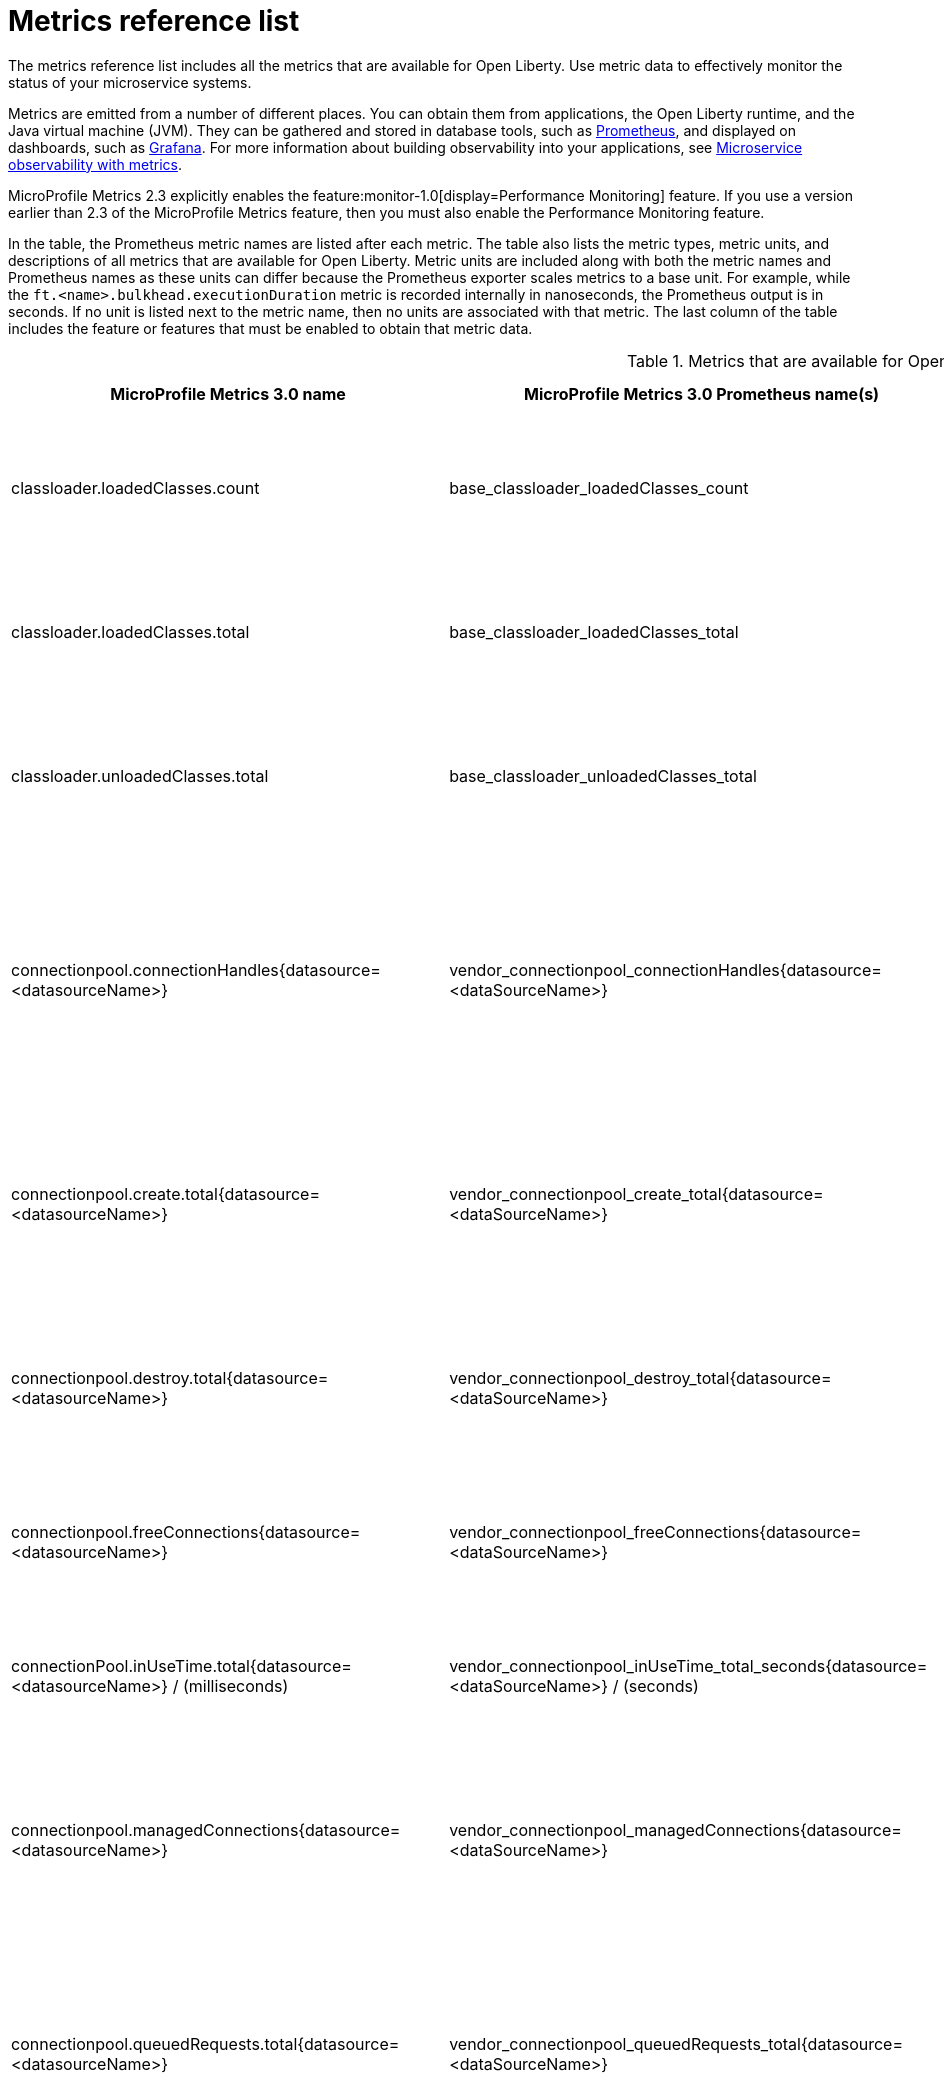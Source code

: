 // Copyright (c) 2019, 2021 IBM Corporation and others.
// Licensed under Creative Commons Attribution-NoDerivatives
// 4.0 International (CC BY-ND 4.0)
//   https://creativecommons.org/licenses/by-nd/4.0/
//
// Contributors:
//     IBM Corporation
//
:page-description: The metrics contained in this reference list are all available for Open Liberty. Use metric data to effectively monitor the status of your microservice systems.
:seo-title: Metrics reference list - openliberty.io
:seo-description: The metrics contained in this reference list are all available for Open Liberty. Use metric data to effectively monitor the status of your microservice systems.
:page-layout: general-reference
:page-type: general
:mp-1-0: feature:mpMetrics-1.0[display=MicroProfile Metrics 1.0]
:mp-1-1: feature:mpMetrics-1.1[display=MicroProfile Metrics 1.1]
:mp-2-0: feature:mpMetrics-2.0[display=MicroProfile Metrics 2.0]
:mp-2-3: feature:mpMetrics-2.3[display=MicroProfile Metrics 2.3]
:mp-3-0: feature:mpMetrics-3.0[display=MicroProfile Metrics 3.0]
:base-metric-features: feature:mpMetrics[display=MicroProfile Metrics]
:vendor-metric-features: feature:mpMetrics[display=MicroProfile Metrics]
:ft-metric-features: feature:mpMetrics[display=MicroProfile Metrics] and feature:mpFaultTolerance[display=MicroProfile Fault Tolerance]
:grpc-client-metric-features: feature:mpMetrics[display=MicroProfile Metrics] and feature:grpcClient[display=gRPC Client]
:grpc-server-metric-features: feature:mpMetrics[display=MicroProfile Metrics] and feature:grpc[display=gRPC]
= Metrics reference list

The metrics reference list includes all the metrics that are available for Open Liberty.
Use metric data to effectively monitor the status of your microservice systems.

Metrics are emitted from a number of different places.
You can obtain them from applications, the Open Liberty runtime, and the Java virtual machine (JVM).
They can be gathered and stored in database tools, such as https://prometheus.io/[Prometheus], and displayed on dashboards, such as https://grafana.com/[Grafana].
For more information about building observability into your applications, see xref:microservice-observability-metrics.adoc[Microservice observability with metrics].

MicroProfile Metrics 2.3 explicitly enables the feature:monitor-1.0[display=Performance Monitoring] feature.
If you use a version earlier than 2.3 of the MicroProfile Metrics feature, then you must also enable the Performance Monitoring feature.

In the table, the Prometheus metric names are listed after each metric.
The table also lists the metric types, metric units, and descriptions of all metrics that are available for Open Liberty.
Metric units are included along with both the metric names and Prometheus names as these units can differ because the Prometheus exporter scales metrics to a base unit.
For example, while the `ft.<name>.bulkhead.executionDuration` metric is recorded internally in nanoseconds, the Prometheus output is in seconds.
If no unit is listed next to the metric name, then no units are associated with that metric.
The last column of the table includes the feature or features that must be enabled to obtain that metric data.
{empty} +

.Metrics that are available for Open Liberty
[%header,cols="3,3,3,2,2"]
|===

|MicroProfile Metrics 3.0 name
|MicroProfile Metrics 3.0 Prometheus name(s)
|Type and description
|Feature(s) required
|Version introduced

|classloader.loadedClasses.count
|base_classloader_loadedClasses_count
|This metric is a gauge. The number of classes that are currently loaded in the JVM.
|{base-metric-features}
|{mp-2-0}

|classloader.loadedClasses.total
|base_classloader_loadedClasses_total
|This metric is a counter. The total number of classes that were loaded since the JVM started.
|{base-metric-features}
|{mp-2-0}

|classloader.unloadedClasses.total
|base_classloader_unloadedClasses_total
|This metric is a counter. The total number of classes that were unloaded since the JVM started.
|{base-metric-features}
|{mp-2-0}

|connectionpool.connectionHandles{datasource=<datasourceName>}
|vendor_connectionpool_connectionHandles{datasource=<dataSourceName>}
|This metric is a gauge. The number of connections that are in use. This number might include multiple connections that are shared from a single managed connection.
|{vendor-metric-features}
|{mp-2-0}

|connectionpool.create.total{datasource=<datasourceName>}
|vendor_connectionpool_create_total{datasource=<dataSourceName>}
|This metric is a counter. The total number of managed connections that were created since the pool creation.
|{vendor-metric-features}
|{mp-2-0}

|connectionpool.destroy.total{datasource=<datasourceName>}
|vendor_connectionpool_destroy_total{datasource=<dataSourceName>}
|This metric is a counter. The total number of managed connections that were destroyed since the pool creation.
|{vendor-metric-features}
|{mp-2-0}

|connectionpool.freeConnections{datasource=<datasourceName>}
|vendor_connectionpool_freeConnections{datasource=<dataSourceName>}
|This metric is a gauge. The number of managed connections in the free pool.
|{vendor-metric-features}
|{mp-2-0}

|connectionPool.inUseTime.total{datasource=<datasourceName>} / (milliseconds)
|vendor_connectionpool_inUseTime_total_seconds{datasource=<dataSourceName>} / (seconds)
|This metric is a gauge. The total time that all connections are in-use since the start of the server.
|{vendor-metric-features}
|{mp-2-0}

|connectionpool.managedConnections{datasource=<datasourceName>}
|vendor_connectionpool_managedConnections{datasource=<dataSourceName>}
|This metric is a gauge. The current sum of managed connections in the free, shared, and unshared pools.
|{vendor-metric-features}
|{mp-2-0}

|connectionpool.queuedRequests.total{datasource=<datasourceName>}
|vendor_connectionpool_queuedRequests_total{datasource=<dataSourceName>}
|This metric is a counter. The total number of connection requests that waited for a connection because of a full connection pool since the start of the server.
|{vendor-metric-features}
|{mp-2-0}

|connectionPool.usedConnections.total{datasource=<datasourceName>}
|vendor_connectionpool_usedConnections_total{datasource=<dataSourceName>}
|This metric is a counter. The total number of connection requests that waited because of a full connection pool or did not wait since the start of the server. Any connections that are currently in use are not included in this total.
|{vendor-metric-features}
|{mp-2-0}

|connectionpool.waitTime.total{datasource=<datasourceName>} / (milliseconds)
|vendor_connectionpool_waitTime_total_seconds{datasource=<dataSourceName>} / (seconds)
|This metric is a gauge. The total wait time on all connection requests since the start of the server.
|{vendor-metric-features}
|{mp-2-0}

|cpu.availableProcessors
|base_cpu_availableProcessors
|This metric is a gauge. The number of processors available to the JVM.
|{base-metric-features}
|{mp-1-0}

|cpu.processCpuLoad / (percent)
|base_cpu_processCpuLoad_percent / (percent)
|This metric is a gauge. The recent CPU usage for the JVM process.
|{base-metric-features}
|{mp-1-0}

|cpu.processCpuTime / (nanoseconds)
|base_cpu_processCpuTime_seconds / (seconds)
|This metric is a gauge. The CPU time for the JVM process.
|{base-metric-features}
|{mp-2-0}

|cpu.systemLoadAverage
|base_cpu_systemLoadAverage
|This metric is a gauge. The system load average for the last minute. If the system load average is not available, a negative value is displayed.
|{base-metric-features}
|{mp-1-0}

|ft.bulkhead.calls.total{
    method="<name>",
    bulkheadResult=["accepted"\|"rejected"]
}
|base_ft_bulkhead_calls_total{
    method="<name>",
    bulkheadResult=["accepted"\|"rejected"]
}
|This metric is a counter. The number of times that the bulkhead logic was run. This is usually once per method call, but it might be zero if a circuit breaker prevented execution or more than once if the method call is retried. This metric is available when you use the `@Bulkhead` fault tolerance annotation.
|{ft-metric-features}
|{mp-1-1}

|ft.bulkhead.executionsRunning{method="<name>"}
|base_ft_bulkhead_executionsRunning{method="<name>"}
|This metric is a gauge. The number of currently running executions. This metric is available when you use the `@Bulkhead` fault tolerance annotation.
|{ft-metric-features}
|{mp-1-1}

|ft.bulkhead.executionsWaiting{method="<name>"}
|base_ft_bulkhead_executionsWaiting{method="<name>"}
|This metric is a gauge. The number of executions currently waiting in the queue. This metric is available when you use the `@Bulkhead` fault tolerance annotation and the `@Asynchronous` annotation.
|{ft-metric-features}
|{mp-1-1}

|ft.bulkhead.runningDuration{method="<name>"} / (nanoseconds)
|base_ft_bulkhead_runningDuration_min_seconds{method="<name>"}
base_ft_bulkhead_runningDuration_max_seconds{method="<name>"}
base_ft_bulkhead_runningDuration_mean_seconds{method="<name>"}
base_ft_bulkhead_runningDuration_stddev_seconds{method="<name>"}
base_ft_bulkhead_runningDuration_seconds_count{method="<name>"}
base_ft_bulkhead_runningDuration_seconds_sum{method="<name>"}
base_ft_bulkhead_runningDuration_seconds{
    method="<name>",
    quantile=["0.5"\|"0.75"\|"0.95"\|"0.98"\|"0.99"\|"0.999"]
} / seconds
|A histogram of the time that method executions spent running. This metric is available when you use the `@Bulkhead` fault tolerance annotation.
|{ft-metric-features}
|{mp-1-1}

|ft.bulkhead.waitingDuration{method="<name>"} / (nanoseconds)
|base_ft_bulkhead_waitingDuration_min_seconds{method="<name>"}
base_ft_bulkhead_waitingDuration_max_seconds{method="<name>"}
base_ft_bulkhead_waitingDuration_mean_seconds{method="<name>"}
base_ft_bulkhead_waitingDuration_stddev_seconds{method="<name>"}
base_ft_bulkhead_waitingDuration_seconds_count{method="<name>"}
base_ft_bulkhead_waitingDuration_seconds_sum{method="<name>"}
base_ft_bulkhead_waitingDuration_seconds{
    method="<name>",
    quantile=["0.5"\|"0.75"\|"0.95"\|"0.98"\|"0.99"\|"0.999"]
} / seconds
|A histogram of the time that method executions spent waiting in the queue. This metric is available when you use the `@Bulkhead` fault tolerance annotation and the `@Asynchronous` annotation.
|{ft-metric-features}
|{mp-1-1}

|ft.circuitbreaker.calls.total{
    method="<name>",
    circuitBreakerResult=["success"\|"failure"\|"circuitBreakerOpen"]
}
|base_ft_circuitbreaker_calls_total{
    method="<name>",
    circuitBreakerResult=["success"\|"failure"\|"circuitBreakerOpen"]
}
|This metric is a counter. The number of times that the circuit breaker logic was run. This will usually be once per method call, but may be more than once if the method call is retried. This metric is available when you use the `@CircuitBreaker` fault tolerance annotation.
|{ft-metric-features}
|{mp-1-1}

|ft.circuitbreaker.state.total{
    method="<name>",
    state=["open"\|"closed"\|"halfOpen"]
} / (nanoseconds)
|base_ft_circuitbreaker_state_total_seconds{
    method="<name>",
    state=["open"\|"closed"\|"halfOpen"]
} / (seconds)
|This metric is a gauge. The amount of time that the circuit breaker has spent in each state. These values increase monotonically. This metric is available when you use the `@CircuitBreaker` fault tolerance annotation.
|{ft-metric-features}
|{mp-1-1}

|ft.circuitbreaker.opened.total{method="<name>"}
|base_ft_circuitbreaker_opened_total{method="<name>"}
|This metric is a counter. The number of times that the circuit breaker has moved from close state to open state. This metric is available when you use the `@CircuitBreaker` fault tolerance annotation.
|{ft-metric-features}
|{mp-1-1}

|ft.invocations.total{
    method="<name>",
    result=["valueReturned"\|"exceptionThrown"],
    fallback=["applied"\|"notApplied"\|"notDefined"]
}
|base_ft_invocations_total{
    method="<name>",
    result=["valueReturned"\|"exceptionThrown"],
    fallback=["applied"\|"notApplied"\|"notDefined"]
}
|This metric is a counter. The number of times that the method was called.
|{ft-metric-features}
|{mp-1-1}

|ft.retry.calls.total{
    method="<name>",
    retried=["true"\|"false"],
    retryResult=["valueReturned"
                \|"exceptionNotRetryable"
                \|"maxRetriesReached"
                \|"maxDurationReached"]
}
|base_ft_retry_calls_total{
    method="<name>",
    retried=["true"\|"false"],
    retryResult=["valueReturned"
                \|"exceptionNotRetryable"
                \|"maxRetriesReached"
                \|"maxDurationReached"]
}
|This metric is a counter. The number of times that the retry logic was run. This will always be once per method call. This metric is available when you use the `@Retry` fault tolerance annotation.
|{ft-metric-features}
|{mp-1-1}

|ft.retry.retries.total{method="<name>"}
|base_ft_retry_retries_total{method="<name>"}
|This metric is a counter. The number of times that the method was retried. This metric is available when you use the `@Retry` fault tolerance annotation.
|{ft-metric-features}
|{mp-1-1}

|ft.timeout.calls.total{
    method="<name>",
    timedOut=["true"\|"false"]
}
|base_ft_timeout_calls_total{
    method="<name>",
    timedOut=["true"\|"false"]
}
|This metric is a counter. The number of times that the timeout logic was run. This will usually be once per method call, but may be zero times if the circuit breaker prevents execution or more than once if the method is retried. This metric is available when you use the `@Timeout` fault tolerance annotation.
|{ft-metric-features}
|{mp-1-1}

|ft.timeout.executionDuration{method="<name>"} / (nanoseconds)
|base_ft_timeout_executionDuration_mean_seconds{method="<name>"}
base_ft_timeout_executionDuration_max_seconds{method="<name>"}
base_ft_timeout_executionDuration_min_seconds{method="<name>"}
base_ft_timeout_executionDuration_stddev_seconds{method="<name>"}
base_ft_timeout_executionDuration_seconds_count{method="<name>"}
base_ft_timeout_executionDuration_seconds{
    method="<name>",
    quantile=["0.5"\|"0.75"\|"0.95"\|"0.98"\|"0.99"\|"0.999"]
} / (seconds)
|A histogram of the execution time for the method. This metric is available when you use the `@Timeout` fault tolerance annotation.
|{ft-metric-features}
|{mp-1-1}

|gc.time{name=<gcName>} / (milliseconds)
|base_gc_time_seconds{name="<gcType>"} / (seconds)
|This metric is a gauge. The approximate accumulated garbage collection elapsed time. This metric displays `-1` if the garbage collection elapsed time is undefined for this collector.
|{base-metric-features}
|{mp-2-0}

|gc.total{name=<gcName>}
|base_gc_total{name="<gcType>"}
|This metric is a counter. The number of garbage collections that occurred. This metric displays `-1` if the garbage collection count is undefined for this collector.
|{base-metric-features}
|{mp-2-0}

|grpc.client.receivedMessages.total{grpc=<method_signature>}
|vendor_grpc_client_receivedMessages_total
|This metric is a counter. The number of stream messages received from the server.
|{grpc-client-metric-features}
|{mp-2-3}

|grpc.client.responseTime.total{grpc=<method_signature>} / (milliseconds)
|vendor_grpc_client_responseTime_total_seconds / (seconds)
|This metric is a gauge. The response time of completed RPCs.
|{grpc-client-metric-features}
|{mp-2-3}

|grpc.client.rpcCompleted.total{grpc=<method_signature>}
|vendor_grpc_client_rpcCompleted_total
|This metric is a counter. The number of RPCs completed on the client, regardless of success or failure.
|{grpc-client-metric-features}
|{mp-2-3}

|grpc.client.rpcStarted.total{grpc=<method_signature>}
|vendor_grpc_client_rpcStarted_total
|This metric is a counter. The number of RPCs started on the client.
|{grpc-client-metric-features}
|{mp-2-3}

|grpc.client.sentMessages.total{grpc=<method_signature>}
|vendor_grpc_client_sentMessages_total
|This metric is a counter. The number of stream messages sent by the client.
|{grpc-client-metric-features}
|{mp-2-3}

|grpc.server.receivedMessages.total{grpc=<service_name>}
|vendor_grpc_server_receivedMessages_total
|This metric is a counter. The number of stream messages received from the client.
|{grpc-server-metric-features}
|{mp-2-3}

|grpc.server.responseTime.total{grpc=<service_name>} / (milliseconds)
|vendor_grpc_server_responseTime_total_seconds / (seconds)
|This metric is a gauge. The response time of completed RPCs.
|{grpc-server-metric-features}
|{mp-2-3}

|grpc.server.rpcCompleted.total{grpc=<service_name>}
|vendor_grpc_server_rpcCompleted_total
|This metric is a counter. The number of RPCs completed on the server, regardless of success or failure.
|{grpc-server-metric-features}
|{mp-2-3}

|grpc.server.rpcStarted.total{grpc=<service_name>}
|vendor_grpc_client_rpcStarted_total
|This metric is a counter. The number of RPCs started on the server.
|{grpc-server-metric-features}
|{mp-2-3}

|grpc.server.sentMessages.total{grpc=<service_name>}
|vendor_grpc_server_sentMessages_total
|This metric is a counter. The number of stream messages sent by the server.
|{grpc-server-metric-features}
|{mp-2-3}

|jaxws.client.checkedApplicationFaults.total{endpoint=<endpointName>}
|vendor_jaxws_client_checkedApplicationFaults_total{endpoint=<endpointName>}
|This metric is a counter. The number of checked application faults.
|{vendor-metric-features}
|{mp-2-0}

|jaxws.client.invocations.total{endpoint=<endpointName>}
|vendor_jaxws_client_invocations_total{endpoint=<endpointName>}
|This metric is a counter. The number of invocations to this endpoint or operation.
|{vendor-metric-features}
|{mp-2-0}

|jaxws.client.logicalRuntimeFaults.total{endpoint=<endpointName>}
|vendor_jaxws_client_logicalRuntimeFaults_total{endpoint=<endpointName>}
|This metric is a counter. The number of logical runtime faults.
|{vendor-metric-features}
|{mp-2-0}

|jaxws.client.responseTime.total{endpoint=<endpointName>} / (milliseconds)
|vendor_jaxws_client_responseTime_total_seconds{endpoint=<endpointName>} / (seconds)
|This metric is a gauge. The total response handling time since the start of the server.
|{vendor-metric-features}
|{mp-2-0}

|jaxws.client.runtimeFaults.total{endpoint=<endpointName>}
|vendor_jaxws_client_runtimeFaults_total{endpoint=<endpointName>}
|This metric is a counter. The number of runtime faults.
|{vendor-metric-features}
|{mp-2-0}

|jaxws.client.uncheckedApplicationFaults.total{endpoint=<endpointName>}
|vendor_jaxws_client_uncheckedApplicationFaults_total{endpoint=<endpointName>}
|This metric is a counter. The number of unchecked application faults.
|{vendor-metric-features}
|{mp-2-0}

|jaxws.server.checkedApplicationFaults.total{endpoint=<endpointName>}
|vendor_jaxws_server_checkedApplicationFaults_total{endpoint=<endpointName>}
|This metric is a counter. The number of checked application faults.
|{vendor-metric-features}
|{mp-2-0}

|jaxws.server.invocations.total{endpoint=<endpointName>}
|vendor_jaxws_server_invocations_total{endpoint=<endpointName>}
|This metric is a counter. The number of invocations to this endpoint or operation.
|{vendor-metric-features}
|{mp-2-0}

|jaxws.server.logicalRuntimeFaults.total{endpoint=<endpointName>}
|vendor_jaxws_server_logicalRuntimeFaults_total{endpoint=<endpointName>}
|This metric is a counter. The number of logical runtime faults.
|{vendor-metric-features}
|{mp-2-0}

|jaxws.server.responseTime.total{endpoint=<endpointName>} / (milliseconds)
|vendor_jaxws_server_responseTime_total_seconds{endpoint=<endpointName>} / (seconds)
|This metric is a gauge. The total response handling time since the start of the server.
|{vendor-metric-features}
|{mp-2-0}

|jaxws.server.runtimeFaults.total{endpoint=<endpointName>}
|vendor_jaxws_server_runtimeFaults_total{endpoint=<endpointName>}
|This metric is a counter. The number of runtime faults.
|{vendor-metric-features}
|{mp-2-0}

|jaxws.server.uncheckedApplicationFaults.total{endpoint=<endpointName>}
|vendor_jaxws_server_uncheckedApplicationFaults_total{endpoint=<endpointName>}
|This metric is a counter. The number of unchecked application faults.
|{vendor-metric-features}
|{mp-2-0}

|jvm.uptime / (milliseconds)
|base_jvm_uptime_seconds / (seconds)
|This metric is a gauge. The time elapsed since the start of the JVM.
|{base-metric-features}
|{mp-1-0}

|memory.committedHeap / (bytes)
|base_memory_committedHeap_bytes / (bytes)
|This metric is a gauge. The amount of memory that is committed for the JVM to use.
|{base-metric-features}
|{mp-1-0}

|memory.maxHeap / (bytes)
|base_memory_maxHeap_bytes / (bytes)
|This metric is a gauge. The maximum amount of heap memory that can be used for memory management. This metric displays `-1` if the maximum heap memory size is undefined. This amount of memory is not guaranteed to be available for memory management if it is greater than the amount of committed memory.
|{base-metric-features}
|{mp-1-0}

|memory.usedHeap / (bytes)
|base_memory_usedHeap_bytes / (bytes)
|This metric is a gauge. The amount of used heap memory.
|{base-metric-features}
|{mp-1-0}

|REST.request
|base_REST_request_total{class="<fully_qualified_class_name>",method="<method_signature>"} {empty}+
 {empty}+
 base_REST_request_elapsedTime_seconds{class="<fully_qualified_class_name>",method="<method_signature>"} / (seconds)
|This metric is a simple timer. The number of invocations and total response time of this RESTful resource method since the server started. The metric doesn't record the count of invocations nor the elapsed time if an unmapped exception occurs. This metric also tracks the highest recorded time duration within the previous completed full minute and lowest recorded time duration within the previous completed full minute.
|{base-metric-features}
|{mp-2-3}

|REST.request.unmappedException.total
|base_REST_request_unmappedException_total{class="<fully_qualified_class_name>",method="<method_signature>"}
|This metric is a counter. The total number of unmapped exceptions that occur from this RESTful resource method since the server started.
|{base-metric-features}
|{mp-3-0}

|servlet.request.total{servlet=<servletName>}
|vendor_servlet_request_total{servlet=<servletname>}
|This metric is a counter. The total number of visits to this servlet since the start of the server.
|{vendor-metric-features}
|{mp-2-0}

|servlet.responseTime.total{servlet=<servletName>} / (nanoseconds)
|vendor_servlet_responseTime_total_seconds / (seconds)
|This metric is a gauge. The total of the servlet response time since the start of the server.
|{vendor-metric-features}
|{mp-2-0}

|session.activeSessions{appname=<appName>}
|vendor_session_activeSessions{appname=<appName>}
|This metric is a gauge. The number of concurrently active sessions. A session is considered active if the application server is processing a request that uses that user session.
|{vendor-metric-features}
|{mp-2-0}

|session.create.total{appname=<appName>}
|vendor_session_create_total{appname=<appName>}
|This metric is a gauge. The number of sessions that logged in since this metric was enabled.
|{vendor-metric-features}
|{mp-2-0}

|session.invalidated.total{appname=<appName>}
|vendor_session_invalidated_total{appname=<appName>}
|This metric is a counter. The number of sessions that logged out since this metric was enabled.
|{vendor-metric-features}
|{mp-2-0}

|session.invalidatedbyTimeout.total{appname=<appName>}
|vendor_session_invalidatedbyTimeout_total{appname=<appName>}
|This metric is a counter. The number of sessions that logged out because of a timeout since this metric was enabled.
|{vendor-metric-features}
|{mp-2-0}

|session.liveSessions{appname=<appName>}
|vendor_session_liveSessions{appname=<appName>}
|This metric is a gauge. The number of users that are currently logged in since this metric was enabled.
|{vendor-metric-features}
|{mp-2-0}

|thread.count
|base_thread_count
|This metric is a gauge. The current number of live threads, including both daemon and non-daemon threads.
|{base-metric-features}
|{mp-2-0}

|thread.daemon.count
|base_thread_daemon_count
|This metric is a gauge. The current number of live daemon threads.
|{base-metric-features}
|{mp-2-0}

|thread.max.count
|base_thread_max_count
|This metric is a gauge. The peak live thread count since the JVM started or the peak was reset. This thread count includes both daemon and non-daemon threads.
|{base-metric-features}
|{mp-2-0}

|threadpool.activeThreads{pool=<poolName>}
|vendor_threadpool_activeThreads{pool="<poolName>"}
|This metric is a gauge. The number of threads that are actively running tasks.
|{vendor-metric-features}
|{mp-2-0}

|threadpool.size{pool=<poolName>}
|vendor_threadpool_size{pool="<poolName>"}
|This metric is a gauge. The size of the thread pool.
|{vendor-metric-features}
|{mp-2-0}

|===

== See also

* Guide: link:/guides/microprofile-metrics.html[Providing metrics from a microservice]
* xref:reference:metrics-1-dif.adoc[Differences between MicroProfile Metrics versions]
* xref:microservice-observability-metrics.adoc[Microservice observability with metrics]
